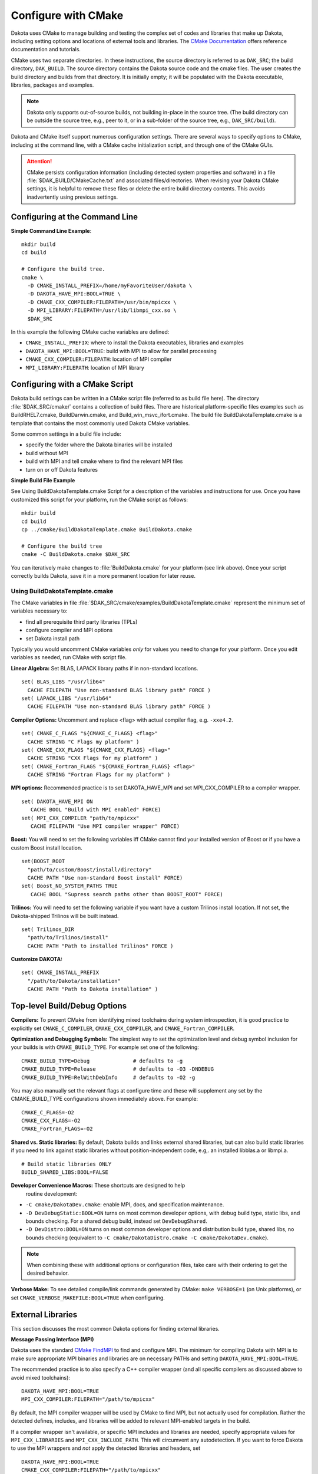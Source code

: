 .. _configure:

""""""""""""""""""""
Configure with CMake
""""""""""""""""""""

Dakota uses CMake to manage building and testing the complex set of
codes and libraries that make up Dakota, including setting options and
locations of external tools and libraries. The `CMake Documentation
<https://cmake.org/documentation/>`_ offers reference documentation
and tutorials.

CMake uses two separate directories. In these instructions, the source
directory is referred to as ``DAK_SRC``; the build directory,
``DAK_BUILD``. The source directory contains the Dakota source code
and the cmake files. The user creates the build directory and builds
from that directory. It is initially empty; it will be populated with
the Dakota executable, libraries, packages and examples.

.. note::

   Dakota only supports out-of-source builds, not building in-place in
   the source tree. (The build directory can be outside the source
   tree, e.g., peer to it, or in a sub-folder of the source tree,
   e.g., ``DAK_SRC/build``).

Dakota and CMake itself support numerous configuration settings. There
are several ways to specify options to CMake, including at the command
line, with a CMake cache initialization script, and through one of the
CMake GUIs.

.. attention::

   CMake persists configuration information (including detected system
   properties and software) in a file
   :file:`$DAK_BUILD/CMakeCache.txt` and associated
   files/directories. When revising your Dakota CMake settings, it is
   helpful to remove these files or delete the entire build directory
   contents. This avoids inadvertently using previous settings.

===============================
Configuring at the Command Line
===============================

**Simple Command Line Example**::

   mkdir build 
   cd build
   
   # Configure the build tree.
   cmake \
     -D CMAKE_INSTALL_PREFIX=/home/myFavoriteUser/dakota \
     -D DAKOTA_HAVE_MPI:BOOL=TRUE \
     -D CMAKE_CXX_COMPILER:FILEPATH=/usr/bin/mpicxx \
     -D MPI_LIBRARY:FILEPATH=/usr/lib/libmpi_cxx.so \
     $DAK_SRC

In this example the following CMake cache variables are defined:

- ``CMAKE_INSTALL_PREFIX``: where to install the Dakota executables,
  libraries and examples

- ``DAKOTA_HAVE_MPI:BOOL=TRUE``: build with MPI to allow for parallel
  processing

- ``CMAKE_CXX_COMPILER:FILEPATH``: location of MPI compiler

- ``MPI_LIBRARY:FILEPATH``: location of MPI library


===============================
Configuring with a CMake Script
===============================

Dakota build settings can be written in a CMake script file (referred
to as build file here). The directory :file:`$DAK_SRC/cmake/` contains
a collection of build files. There are historical platform-specific
files examples such as BuildRHEL7.cmake, BuildDarwin.cmake, and
Build_win_msvc_ifort.cmake. The build file BuildDakotaTemplate.cmake
is a template that contains the most commonly used Dakota CMake
variables.

Some common settings in a build file include:

- specify the folder where the Dakota binaries will be installed
- build without MPI
- build with MPI and tell cmake where to find the relevant MPI files
- turn on or off Dakota features

**Simple Build File Example**

See Using BuildDakotaTemplate.cmake Script for a description of the
variables and instructions for use. Once you have customized this
script for your platform, run the CMake script as follows::

   mkdir build 
   cd build
   cp ../cmake/BuildDakotaTemplate.cmake BuildDakota.cmake

   # Configure the build tree
   cmake -C BuildDakota.cmake $DAK_SRC

You can iteratively make changes to :file:`BuildDakota.cmake` for your
platform (see link above). Once your script correctly builds Dakota,
save it in a more permanent location for later reuse.

-------------------------------
Using BuildDakotaTemplate.cmake
-------------------------------

The CMake variables in file
:file:`$DAK_SRC/cmake/examples/BuildDakotaTemplate.cmake` represent
the minimum set of variables necessary to:

- find all prerequisite third party libraries (TPLs)
- configure compiler and MPI options
- set Dakota install path

Typically you would uncomment CMake variables *only* for values you
need to change for your platform. Once you edit variables as needed,
run CMake with script file.

**Linear Algebra:** Set BLAS, LAPACK library paths if in non-standard
locations. ::

  set( BLAS_LIBS "/usr/lib64"
    CACHE FILEPATH "Use non-standard BLAS library path" FORCE )
  set( LAPACK_LIBS "/usr/lib64"
    CACHE FILEPATH "Use non-standard BLAS library path" FORCE )

**Compiler Options:** Uncomment and replace <flag> with actual
compiler flag, e.g. ``-xxe4.2``. ::

  set( CMAKE_C_FLAGS "${CMAKE_C_FLAGS} <flag>" 
    CACHE STRING "C Flags my platform" ) 
  set( CMAKE_CXX_FLAGS "${CMAKE_CXX_FLAGS} <flag>" 
    CACHE STRING "CXX Flags for my platform" ) 
  set( CMAKE_Fortran_FLAGS "${CMAKE_Fortran_FLAGS} <flag>" 
    CACHE STRING "Fortran Flags for my platform" )

**MPI options:** Recommended practice is to set DAKOTA_HAVE_MPI and
set MPI_CXX_COMPILER to a compiler wrapper. ::

  set( DAKOTA_HAVE_MPI ON
     CACHE BOOL "Build with MPI enabled" FORCE)
  set( MPI_CXX_COMPILER "path/to/mpicxx"
     CACHE FILEPATH "Use MPI compiler wrapper" FORCE)

**Boost:** You will need to set the following variables iff CMake
cannot find your installed version of Boost or if you have a custom
Boost install location. ::

  set(BOOST_ROOT
    "path/to/custom/Boost/install/directory"
    CACHE PATH "Use non-standard Boost install" FORCE)
  set( Boost_NO_SYSTEM_PATHS TRUE
     CACHE BOOL "Supress search paths other than BOOST_ROOT" FORCE)

**Trilinos:** You will need to set the following variable if you want
have a custom Trilinos install location. If not set, the
Dakota-shipped Trilinos will be built instead. ::

  set( Trilinos_DIR
    "path/to/Trilinos/install"
    CACHE PATH "Path to installed Trilinos" FORCE )

**Customize DAKOTA:** ::

  set( CMAKE_INSTALL_PREFIX
    "/path/to/Dakota/installation"
    CACHE PATH "Path to Dakota installation" )


=============================
Top-level Build/Debug Options
=============================

**Compilers:** To prevent CMake from identifying mixed toolchains
during system introspection, it is good practice to explicitly set
``CMAKE_C_COMPILER``, ``CMAKE_CXX_COMPILER``, and
``CMAKE_Fortran_COMPILER``.

**Optimization and Debugging Symbols:** The simplest way to set the
optimization level and debug symbol inclusion for your builds is with
``CMAKE_BUILD_TYPE``. For example set one of the following: ::

  CMAKE_BUILD_TYPE=Debug              # defaults to -g
  CMAKE_BUILD_TYPE=Release            # defaults to -O3 -DNDEBUG
  CMAKE_BUILD_TYPE=RelWithDebInfo     # defaults to -O2 -g

You may also manually set the relevant flags at configure time and
these will supplement any set by the CMAKE_BUILD_TYPE configurations
shown immediately above. For example: ::

  CMAKE_C_FLAGS=-O2
  CMAKE_CXX_FLAGS=-O2
  CMAKE_Fortran_FLAGS=-O2

**Shared vs. Static libraries:** By default, Dakota builds and links
external shared libraries, but can also build static libraries if you
need to link against static libraries without position-independent
code, e.g,. an installed libblas.a or libmpi.a. ::

  # Build static libraries ONLY
  BUILD_SHARED_LIBS:BOOL=FALSE

**Developer Convenience Macros:** These shortcuts are designed to help
 routine development:

- ``-C cmake/DakotaDev.cmake``: enable MPI, docs, and specification
  maintenance.

- ``-D DevDebugStatic:BOOL=ON`` turns on most common developer
  options, with debug build type, static libs, and bounds
  checking. For a shared debug build, instead set ``DevDebugShared``.

- ``-D DevDistro:BOOL=ON`` turns on most common developer options and
  distribution build type, shared libs, no bounds checking (equivalent
  to ``-C cmake/DakotaDistro.cmake -C cmake/DakotaDev.cmake``).

.. note::

   When combining these with additional options or configuration
   files, take care with their ordering to get the desired behavior.

**Verbose Make:** To see detailed compile/link commands generated by
CMake: ``make VERBOSE=1`` (on Unix platforms), or set
``CMAKE_VERBOSE_MAKEFILE:BOOL=TRUE`` when configuring.

==================
External Libraries
==================

This section discusses the most common Dakota options for finding
external libraries.

**Message Passing Interface (MPI)**

Dakota uses the standard `CMake FindMPI
<https://cmake.org/cmake/help/latest/module/FindMPI.html>`_ to find
and configure MPI. The minimum for compiling Dakota with MPI is to
make sure appropriate MPI binaries and libraries are on necessary
PATHs and setting ``DAKOTA_HAVE_MPI:BOOL=TRUE``.

The recommended practice is to also specify a C++ compiler wrapper
(and all specific compilers as discussed above to avoid mixed
toolchains): ::

  DAKOTA_HAVE_MPI:BOOL=TRUE
  MPI_CXX_COMPILER:FILEPATH="/path/to/mpicxx"

By default, the MPI compiler wrapper will be used by CMake to find
MPI, but not actually used for compilation. Rather the detected
defines, includes, and libraries will be added to relevant MPI-enabled
targets in the build.

If a compiler wrapper isn't available, or specific MPI includes and
libraries are needed, specify appropriate values for
``MPI_CXX_LIBRARIES`` and ``MPI_CXX_INCLUDE_PATH``. This will
circumvent any autodetection. If you want to force Dakota to use the
MPI wrappers and *not* apply the detected libraries and headers, set
::

  DAKOTA_HAVE_MPI:BOOL=TRUE
  CMAKE_CXX_COMPILER:FILEPATH="/path/to/mpicxx"
  MPI_CXX_COMPILER:FILEPATH="/path/to/mpicxx"
  DAKOTA_MPI_WRAPPER_ONLY:BOOL=TRUE

**Boost C++ Libraries**

Dakota uses the standard `CMake FindBoost
<https://cmake.org/cmake/help/latest/module/FindBoost.html>`_; see its
documentation for the most up to date options. To identify a
non-system default Boost installation, set
``BOOST_ROOT:PATH=/path/to/boost/1.69``, where the specified path
contains the ``include/`` and ``lib/`` directories.  Alternately, for
split installations, set ``BOOST_INCLUDEDIR`` and
``BOOST_LIBRARYDIR``.

If you are using a non-system installed Boost, or your system has
multiple Boost installations, it is often critical to set the
following to avoid configuring Daktoa with a mix of headers from one
Boost distribution and libraries from another: ::

  # Avoid using BoostConfig.cmake if found on system
  Boost_NO_BOOST_CMAKE:BOOL=TRUE
  
  # Avoid using Boost from system location if found
  Boost_NO_SYSTEM_PATHS:BOOL=TRUE

**Linear Algebra**

Variables ``BLAS_LIBS=path/to/libblas.*`` and
``LAPACK_LIBS=path/to/liblapack.*`` can be used to identify Fortran
linear algebra libraries.  On some platforms these can be conveniently
set to ``$ENV{BLAS_LIBS}`` and ``$ENV{LAPACK_LIBS}`` in a CMake cache
initialization file.

Note: Not all Dakota's TPLs treat BLAS and LAPACK with the same cache
variables. To use specific versions of these libraries, the following
is likely necessary to handle HOPSPACK LAPACK dependency on BLAS:
``LAPACK_ADD_LIBS=${BLAS_LIBS}``.

**HDF5 (Hierarchical Data Format)**

Dakota :ref:`HDF5 results output <environment-results_output-hdf5>`
requires the HDF5 C++ libraries.  Building Dakota with HDF5 support
requires HDF5 version 1.10.4 or higher. Parallel HDF5 is not needed at
this time, but will be in future Dakota releases. In addition, the
Python ``h5py`` module is needed to run some of the HDF5-related tests
and for the HDF5 examples.

To enable HDF5: ::

  DAKOTA_HAVE_HDF5:BOOL=ON

In addition, the variable ``HDF5_ROOT`` should typically be set to the
top-level HDF5 directory (i.e. that contains the include and lib
folders). `CMake's FindHDF5
<https://cmake.org/cmake/help/latest/module/FindHDF5.html>`_

**External Trilinos**

To compile Dakota against an externally installed Trilinos, set
Trilinos_DIR to the directory in an install tree containing
``TrilinosConfig.cmake``, e.g.,
:file:`/usr/local/trilinos/lib/cmake/Trilinos/`, which contains
``TrilinosConfig.cmake`` (similarly ``Teuchos_DIR`` for location of
``TeuchosConfig.cmake)``.

Set the variable ``DAKOTA_NO_FIND_TRILINOS:BOOL=TRUE`` to disallow
Dakota from attempting to find the Trilinos package. This can be
useful when building Dakota as part of a large CMake project that
includes Trilinos.

===============
Dakota Features
===============

See :file:`$DAK_SRC/cmake/DakotaOptions.cmake` for the most up-to-date
common options.

**Documentation**

Building Dakota documentation build requires appropriate versions of
Java, Perl, Doxygen, and Sphinx and only works on Unix platforms: set
``ENABLE_DAKOTA_DOCS:BOOL=TRUE``

DAKOTA_DOCS_DEV

**Testing**

The following options affect tests

.. list-table:: Dakota Testing Options
   :header-rows: 1

   * - CMake Option
     - Default
     - Notes
   * - DAKOTA_ENABLE_TESTS
     - ON
     - Whether to enable Dakota system-level tests
   * - DAKOTA_EXPAND_SUBTESTS
     - OFF
     - Whether to register on CTest test per system-level subtest
   * - DAKOTA_ENABLE_TPL_TESTS
     - OFF
     - Whether to enable the following TPL tests
   * - DDACE_ENABLE_TESTS
     - OFF
     -
   * - HOPSPACK_ENABLE_TESTS
     - OFF
     -
   * - LHS_ENABLE_TESTS
     - OFF
     -
   * - OPTPP_ENABLE_TESTS
     - OFF
     -
   * - PECOS_ENABLE_TESTS
     - OFF
     -
   * - ENABLE_TESTS
     - OFF
     - Whether to enable tests in Acro and Utilib

**Specification maintenance**

Dakota specification maintenance mode is used by developers when
modifying Dakota XML input specification.  It generates ``nidrgen``
and ``Dt`` binaries in :file:`packages/nidr` and when
``dakota.input.nspec`` changes, will use them to update relevant
generated files in :file:`$DAK_SRC/src` since currently they need to
be checked in. To enable specification maintenance, use the option
``ENABLE_SPEC_MAINT:BOOL=TRUE``

**QUESO for Bayesian Calibration**

Compiling Dakota's QUESO sub-package requires:

- A Unix-like platform (not supported on Windows)

- GSL 1.15 or newer, which means that **resulting Dakota binaries will
  include GPL licensed components**

Environment: If the program ``gsl-config`` is not on your PATH, you'll
either need to put it there, or set the environment variable export
``GSL_CONFIG=/usr/local/gsl/1.15/bin/gsl-config`` or similar. You may
also need to ``export BOOST_ROOT=/usr/local/boost/1.69.0`` or similar
to make sure that QUESO and Dakota are built with the same Boost.

The following CMake settings are necessary to enable QUESO: ::

  HAVE_QUESO:BOOL=ON
  DAKOTA_HAVE_GSL:BOOL=ON

  # Optionally, to disable GPMSA:
  HAVE_QUESO_GPMSA:BOOL=OFF

  # Optionally, specify a CBLAS to avoid numerical differences induced by using GSL's CBLAS, e.g., on RHEL6:
  DAKOTA_CBLAS_LIBS:FILEPATH=/usr/lib64/atlas/libcblas.so.3


**Dakota Components**

.. list-table:: Dakota Core Component Options
   :header-rows: 1

   * - CMake Option
     - Default
     - Notes
   * - DAKOTA_MODULE_UTIL
     - ON
     - Dakota utility module (can be built on its own)
   * - DAKOTA_MODULE_SURROGATES
     - ON
     - Dakota surrogates module (can be built on its own)
   * - DAKOTA_MODULE_DAKOTA
     - ON
     - Balance of Dakota core capability
   * - DAKOTA_EXAMPLES_INSTALL
     - ``share/dakota``
     - Install destination for ``examples/``, relative to ``CMAKE_INSTALL_PREFIX``
   * - DAKOTA_TEST_INSTALL
     - ``share/dakota``
     - Install destination for ``test/``, relative to ``CMAKE_INSTALL_PREFIX``
   * - DAKOTA_EXAMPLES_INSTALL
     - ``share/dakota``
     - Install destination for top-level files like ``README``, relative to ``CMAKE_INSTALL_PREFIX``


.. list-table:: Dakota Python Options
   :header-rows: 1

   * - CMake Option
     - Default
     - Notes
   * - DAKOTA_PYTHON
     - ON
     - Basic Dakota python usage requiring interpreter only
   * - DAKOTA_PYTHON_DIRECT_INTERFACE
     - OFF
     - Python direct function evaluation interface
   * - DAKOTA_PYTHON_DIRECT_INTERFACE_NUMPY
     - ON
     - Enable NumPy for direct Python interface
   * - DAKOTA_PYTHON_WRAPPER
     - OFF
     - Top-level Dakota Python interface (``dakota.environment`` wrapper)
   * - DAKOTA_PYTHON_SURROGATES
     - OFF
     - Python interface to surrogates modules


**Dakota Sub-packages (TPLs)**

This table lists the most common CMake options for enabling or
disabling specific Dakota sub-packages. Note that Dakota builds may
not be tolerance of turning off many of these packages, even if not
marked required, as various combinations of enable/disables aren't
routinely tested.

.. csv-table:: Dakota Package Options
   :header: "CMake Option", Default, Notes

   HAVE_ACRO, 	    ON, 	 
   HAVE_AMPL, 	    ON,  "May need to be OFF if compiling with C99 support"
   HAVE_C3,         OFF,
   HAVE_CONMIN,     ON,
   HAVE_DDACE, 	    ON,
   HAVE_DEMO_TPL,   OFF,
   HAVE_DFFTPACK,   ON,
   HAVE_DOT, 	    ON,  "Turns OFF if packages/DOT missing"
   HAVE_DREAM, 	    ON,
   HAVE_FFTW, 	    OFF, "Off due to GPL-license"
   HAVE_FSUDACE,    ON,
   HAVE_HOPSPACK,   ON,
   HAVE_JEGA, 	    ON,
   HAVE_LHS, 	    ON,
   HAVE_NCSUOPT,    ON,
   HAVE_NL2SOL,     ON,
   HAVE_NLPQL, 	    ON,  "Turns OFF if packages/NLPQL missing"
   HAVE_NOMAD, 	    ON,
   HAVE_NOWPAC,     OFF,
   HAVE_NPSOL, 	    ON,  "Turns OFF if packages/NPSOL missing"
   HAVE_OPTPP, 	    ON,
   HAVE_PECOS, 	    ON,  "Currently required"
   HAVE_PSUADE,     ON,
   HAVE_QUESO, 	    OFF, "Off due to dependence on GPL-licensed GSL"
   HAVE_QUESO_GPMSA,OFF,
   DAKOTA_HAVE_GSL, OFF, "Required when ``HAVE_QUESO=ON``"
   HAVE_ROL,        ON,
   HAVE_SPARSE_GRID,ON,
   HAVE_SURFPACK,   ON,  "Currently required"


=============
Common Issues
=============

**Errors running CMake:** If you encounter errors running CMake, first
inspect the console output/error. The files ``CMakeOutput.log`` and
``CMakeError.log`` contained in ``$DAK_BUILD/CMakeFiles`` are
per-probe output and rarely help.

**Mixing incompatible compilers:** Be careful incompatible compilers
aren't selected automatically, e.g., mixing g77 with gfortran or
mixing vendors even, by specifying to configure which C, C++, and
Fortran compilers you want to use.  We often see a specific gfortran
get combined with system /usr/bin/cc due to CMake probes.  Solution:
explictly specify ``CMAKE_C_COMPILER``, ``CMAKE_CXX_COMPILER``, and
``CMAKE_Fortran_COMPILER``.

**Mixing MPI with incompatible compilers**. Solution: explicitly
specify ``MPI_CXX_COMPILER``, as well as the standard compilers shown
above.

**Boost detection or link issues:** Mixing a system and
custom-installed Boost.  Solution: see the guidance on specifying
Boost above.

**TPLs found in CMAKE_INSTALL_PREFIX:** Dakota finds packages, e.g.,
Trilinos, in an old install tree and mis-configured the current
build. Solution: remove the install tree prior to build or try setting
CMake find options, e.g., ``CMAKE_FIND_USE_INSTALL_PREFIX:BOOL=FALSE``
from https://cmake.org/cmake/help/latest/command/find_package.html.
